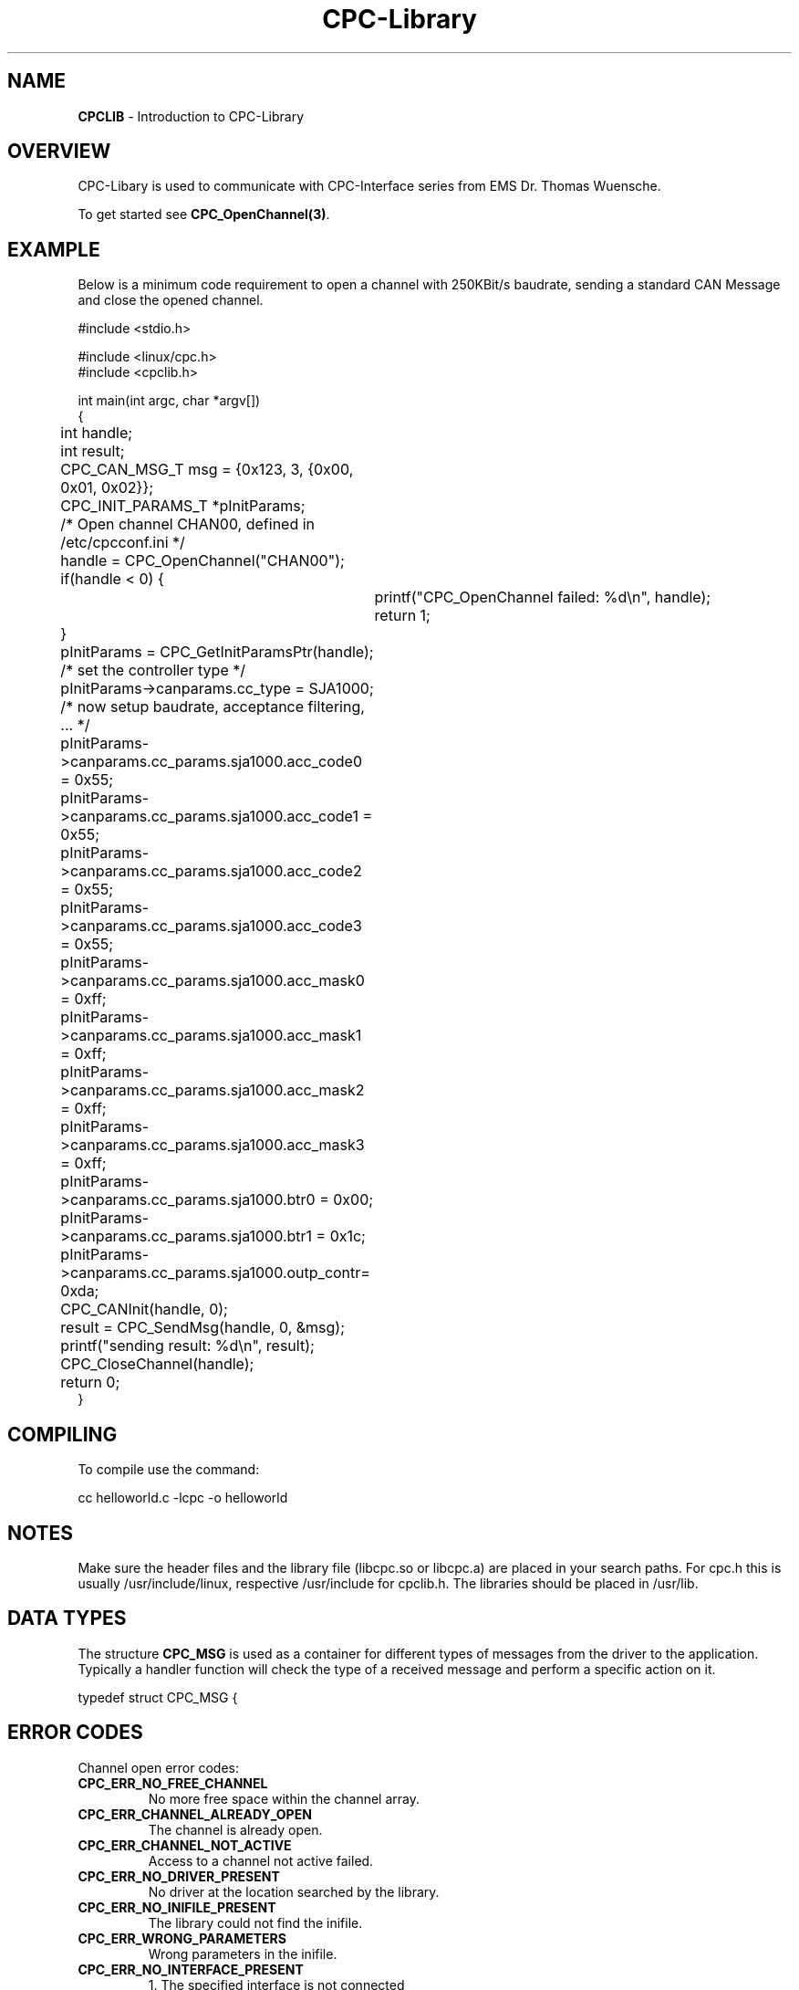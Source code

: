 .TH "CPC-Library" "3" "Release 2.39" "Sebastian Haas" "cpclib"
.SH "NAME"
.LP 
\fBCPCLIB\fR \- Introduction to CPC\-Library
.SH "OVERVIEW"
.LP 
CPC\-Libary is used to communicate with CPC\-Interface series from EMS Dr. Thomas Wuensche.
.LP 
To get started see \fBCPC_OpenChannel(3)\fR.
.SH "EXAMPLE"
.LP 
Below is a minimum code requirement to open a channel with 250KBit/s baudrate, sending a standard CAN Message and close the opened channel.
.LP 
#include <stdio.h>
.LP 
#include <linux/cpc.h>
.br 
#include <cpclib.h>
.LP 
int main(int argc, char *argv[])
.br 
{
.br 
	int handle;
.br 
	int result;
.br 
	CPC_CAN_MSG_T msg = {0x123, 3, {0x00, 0x01, 0x02}};
.br 
	CPC_INIT_PARAMS_T *pInitParams;
.br 
.LP 
	/* Open channel CHAN00, defined in /etc/cpcconf.ini */
.br 
	handle = CPC_OpenChannel("CHAN00");
.br 
	if(handle < 0) {
.br
		printf("CPC_OpenChannel failed: %d\\n", handle);
.br
		return 1;
.br
	}
.LP 
	pInitParams = CPC_GetInitParamsPtr(handle);
.LP 
	/* set the controller type */
.br 
	pInitParams\->canparams.cc_type = SJA1000;
.LP 
	/* now setup baudrate, acceptance filtering, ... */
.br 
	pInitParams\->canparams.cc_params.sja1000.acc_code0 = 0x55;
.br 
	pInitParams\->canparams.cc_params.sja1000.acc_code1 = 0x55;
.br 
	pInitParams\->canparams.cc_params.sja1000.acc_code2 = 0x55;
.br 
	pInitParams\->canparams.cc_params.sja1000.acc_code3 = 0x55;
.LP 
	pInitParams\->canparams.cc_params.sja1000.acc_mask0 = 0xff;
.br 
	pInitParams\->canparams.cc_params.sja1000.acc_mask1 = 0xff;
.br 
	pInitParams\->canparams.cc_params.sja1000.acc_mask2 = 0xff;
.br 
	pInitParams\->canparams.cc_params.sja1000.acc_mask3 = 0xff;
.LP 
	pInitParams\->canparams.cc_params.sja1000.btr0      = 0x00;
.br 
	pInitParams\->canparams.cc_params.sja1000.btr1      = 0x1c;
.LP 
	pInitParams\->canparams.cc_params.sja1000.outp_contr= 0xda;
.LP 
	CPC_CANInit(handle, 0);
.LP 
	result = CPC_SendMsg(handle, 0, &msg);
.br 
	printf("sending result: %d\\n", result);
.br 
	CPC_CloseChannel(handle);
.LP 
	return 0;
.br 
}
.SH "COMPILING"
.LP 
To compile use the command:
.LP 
cc helloworld.c \-lcpc \-o helloworld
.SH "NOTES"
.LP 
Make sure the header files and the library file (libcpc.so or libcpc.a) are placed in your search paths. For cpc.h this is usually /usr/include/linux, respective /usr/include for cpclib.h. The libraries should be placed in /usr/lib.
.SH "DATA TYPES"
The structure \fBCPC_MSG\fR is used as a container for different types of messages from the driver to the 
application. Typically a handler function will check the type of a received message and perform a specific action on it.

typedef struct CPC_MSG { 
.TS
tab (@);
l l.
  unsigned char type;@// the type of message, which is in the msg field
  unsigned char length;@// the byte count of data, which is in the msg field
  unsigned char msgid;@// an number used for a confirmed action
  unsigned long ts_sec;@// time stamp seconds
  unsigned long ts_nsec;@// time stamp nanoseconds
  union {@// the msg field, where different types of data is transported
    unsigned char generic[CPC_MSG_LEN]; @// generic type, raw data
    CPC_CAN_MSG_T  canmsg;@// CAN message (11 or 29 bit identifier)
    CPC_CAN_PARAMS_T  canparams;@// CAN controller initialisation data
    CPC_CONFIRM_T confirmation;@// used for a confirmed action
    CPC_INFO_T info;@// used for different types of information 
    CPC_OVERRUN_T overrun;@// used for handling overrun condition
    unsigned char busload;@// busload message (0\-255<\->0\-100%)
    unsigned char canstate;@// CAN controller status register
  } msg; 
} CPC_MSG_T;
.TE


.SH "ERROR CODES"
.LP 
Channel open error codes:
.IP \fBCPC_ERR_NO_FREE_CHANNEL\fR
No more free space within the channel array.
.IP \fBCPC_ERR_CHANNEL_ALREADY_OPEN\fR
The channel is already open.
.IP \fBCPC_ERR_CHANNEL_NOT_ACTIVE\fR
Access to a channel not active failed.
.IP \fBCPC_ERR_NO_DRIVER_PRESENT\fR
No driver at the location searched by the library.
.IP \fBCPC_ERR_NO_INIFILE_PRESENT\fR
The library could not find the inifile.
.IP \fBCPC_ERR_WRONG_PARAMETERS\fR
Wrong parameters in the inifile.
.IP \fBCPC_ERR_NO_INTERFACE_PRESENT\fR
1. The specified interface is not connected
.br 
2. The interface (mostly CPC\-USB) was disconnected upon operation

.IP \fBCPC_ERR_NO_MATCHING_CHANNEL\fR
The driver could not find a matching channel.
.IP \fBCPC_ERR_NO_BUFFER_AVAILABLE\fR
The driver could not allocate buffer for messages.
.IP \fBCPC_ERR_NO_INTERRUPT\fR
The requested interrupt could not be claimed.
.IP \fBCPC_ERR_NO_MATCHING_INTERFACE\fR
No interface type related to this channel was found.
.IP \fBCPC_ERR_NO_RESOURCES\fR
The requested resources could not be claimed.
.IP \fBCPC_ERR_SOCKET\fR
Error concerning TCP sockets.

.LP 
Init error codes
.IP \fBCPC_ERR_WRONG_CONTROLLER_TYPE\fR
Wrong CAN controller type within initialization.
.IP \fBCPC_ERR_NO_RESET_MODE\fR
The controller could not be set into reset mode.
.IP \fBCPC_ERR_NO_CAN_ACCESS\fR
The CAN controller could not be accessed.

.LP 
Transmit error codes
.IP \fBCPC_ERR_CAN_WRONG_ID\fR
The provided CAN id is too big.
.IP \fBCPC_ERR_CAN_WRONG_LENGTH\fR
The provided CAN length is too long.
.IP \fBCPC_ERR_CAN_NO_TRANSMIT_BUF\fR
The transmit buffer was occupied.
.IP \fBCPC_ERR_CAN_TRANSMIT_TIMEOUT\fR
The message could not be sent within a specified time.

.LP 
Other error codes
.IP \fBCPC_ERR_SERVICE_NOT_SUPPORTED\fR
The requested service is not supported by the interface.
.IP \fBCPC_ERR_IO_TRANSFER\fR
A transmission error down to the driver occurred.
.IP \fBCPC_ERR_TRANSMISSION_FAILED\fR
A transmission error down to the interface occurred.
.IP \fBCPC_ERR_TRANSMISSION_TIMEOUT\fR
A timeout occurred within transmission to the interface.
.IP \fBCPC_ERR_OP_SYS_NOT_SUPPORTED\fR
The operating system is not supported.
.IP \fBCPC_ERR_UNKNOWN\fR
An unknown error ocurred (mostly IOCTL errors).
.IP \fBCPC_ERR_LOADING_DLL\fR
The library 'cpcwin.dll' could not be loaded.
.IP \fBCPC_ERR_ASSIGNING_FUNCTION\fR
The specified function could not be assigned.
.IP \fBCPC_ERR_DLL_INITIALIZATION\fR
The DLL was not initialized correctly.
.IP \fBCPC_ERR_MISSING_LICFILE\fR
The file containing the licenses does not exist.
.IP \fBCPC_ERR_MISSING_LICENSE\fR
A required license was not found.
.SH "AUTHORS"
Sebastian Haas <haas@ems\-wuensche.com>
.br 
Gerhard Uttenthaler <uttenthaler@ems\-wuensche.com>
.br 
Markus Plessing <plessing@ems\-wuensche.com>
.SH "SEE ALSO"
.LP 
CPC_OpenChannel(3) CPC_CloseChannel(3) CPC_CANInit(3) CPC_CANExit(3) CPC_GetInitParamsPtr(3) CPC_SendMsg(3) CPC_SendXMsg(3) CPC_SendRTR(3) CPC_SendXRTR(3) CPC_GetInfo(3) CPC_RequestInfo(3) CPC_Handle(3) CPC_AddHandler(3) CPC_AddHandlerEx(3) CPC_RemoveHandler(3) CPC_RemoveHandlerEx(3) CPC_Control(3) CPC_ClearMSGQueue(3) CPC_GetMSGQueueCnt(3) CPC_ClearCMDQueue(3) CPC_GetCANState(3) CPC_WaitForMType(3) CPC_RequestCANParams(3) CPC_RequestCANState(3) CPC_GetCANParams(3)
